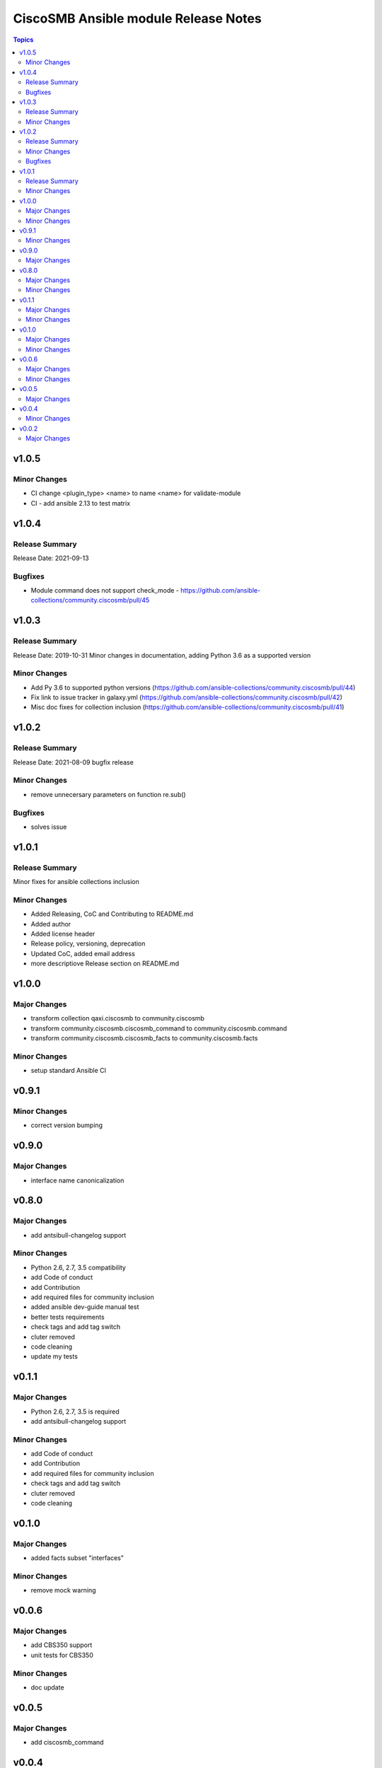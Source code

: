 =====================================
CiscoSMB Ansible module Release Notes
=====================================

.. contents:: Topics


v1.0.5
======

Minor Changes
-------------

- CI  change <plugin_type> <name> to name <name> for validate-module
- CI - add ansible 2.13 to test matrix

v1.0.4
======

Release Summary
---------------

Release Date: 2021-09-13


Bugfixes
--------

- Module command does not support check_mode - https://github.com/ansible-collections/community.ciscosmb/pull/45

v1.0.3
======

Release Summary
---------------

Release Date: 2019-10-31
Minor changes in documentation, adding Python 3.6 as a supported version


Minor Changes
-------------

- Add Py 3.6 to supported python versions (https://github.com/ansible-collections/community.ciscosmb/pull/44)
- Fix link to issue tracker in galaxy.yml (https://github.com/ansible-collections/community.ciscosmb/pull/42)
- Misc doc fixes for collection inclusion (https://github.com/ansible-collections/community.ciscosmb/pull/41)

v1.0.2
======

Release Summary
---------------

Release Date: 2021-08-09 bugfix release

Minor Changes
-------------

- remove unnecersary parameters on function re.sub()

Bugfixes
--------

- solves issue

v1.0.1
======

Release Summary
---------------

Minor fixes for ansible collections inclusion

Minor Changes
-------------

- Added Releasing, CoC and Contributing to README.md
- Added author
- Added license header
- Release policy, versioning, deprecation
- Updated CoC, added email address
- more descriptiove Release section on README.md

v1.0.0
======

Major Changes
-------------

- transform collection qaxi.ciscosmb to community.ciscosmb
- transform community.ciscosmb.ciscosmb_command to community.ciscosmb.command
- transform community.ciscosmb.ciscosmb_facts to community.ciscosmb.facts

Minor Changes
-------------

- setup standard Ansible CI

v0.9.1
======

Minor Changes
-------------

- correct version bumping

v0.9.0
======

Major Changes
-------------

- interface name canonicalization

v0.8.0
======

Major Changes
-------------

- add antsibull-changelog support

Minor Changes
-------------

- Python 2.6, 2.7, 3.5 compatibility
- add Code of conduct
- add Contribution
- add required files for community inclusion
- added ansible dev-guide manual test
- better tests requirements
- check tags and add tag switch
- cluter removed
- code cleaning
- update my tests

v0.1.1
======

Major Changes
-------------

- Python 2.6, 2.7, 3.5 is required
- add antsibull-changelog support

Minor Changes
-------------

- add Code of conduct
- add Contribution
- add required files for community inclusion
- check tags and add tag switch
- cluter removed
- code cleaning

v0.1.0
======

Major Changes
-------------

- added facts subset "interfaces"

Minor Changes
-------------

- remove mock warning

v0.0.6
======

Major Changes
-------------

- add CBS350 support
- unit tests for CBS350

Minor Changes
-------------

- doc update

v0.0.5
======

Major Changes
-------------

- add ciscosmb_command

v0.0.4
======

Minor Changes
-------------

- uptime in seconds

v0.0.2
======

Major Changes
-------------

- ciscosmb_facts with default subset and unit tests
